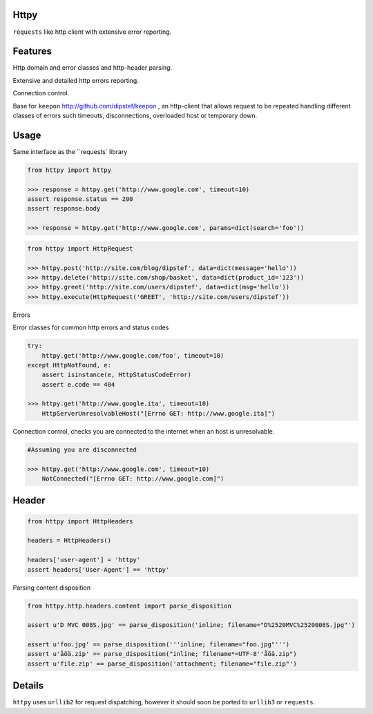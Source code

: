 Httpy
=====

``requests`` like http client with extensive error reporting.

Features
========

Http domain and error classes and http-header parsing.

Extensive and detailed http errors reporting.

Connection control.

Base for ``keepon`` http://github.com/dipstef/keepon , an http-client that allows request to be repeated
handling different classes of errors such timeouts, disconnections, overloaded host or temporary down.


Usage
=====
Same interface as the ``requests` library

.. code-block:: python

    from httpy import httpy

    >>> response = httpy.get('http://www.google.com', timeout=10)
    assert response.status == 200
    assert response.body

    >>> response = httpy.get('http://www.google.com', params=dict(search='foo'))


.. code-block:: python

    from httpy import HttpRequest

    >>> httpy.post('http://site.com/blog/dipstef', data=dict(message='hello'))
    >>> httpy.delete('http://site.com/shop/basket', data=dict(product_id='123'))
    >>> httpy.greet('http://site.com/users/dipstef', data=dict(msg='hello'))
    >>> httpy.execute(HttpRequest('GREET', 'http://site.com/users/dipstef'))


Errors

Error classes for common http errors and status codes

.. code-block:: python

    try:
        httpy.get('http://www.google.com/foo', timeout=10)
    except HttpNotFound, e:
        assert isinstance(e, HttpStatusCodeError)
        assert e.code == 404

    >>> httpy.get('http://www.google.ita', timeout=10)
        HttpServerUnresolvableHost("[Errno GET: http://www.google.ita]")


Connection control, checks you are connected to the internet when an host is unresolvable.

.. code-block:: python

    #Assuming you are disconnected

    >>> httpy.get('http://www.google.com', timeout=10)
        NotConnected("[Errno GET: http://www.google.com]")

Header
======

.. code-block:: python

    from httpy import HttpHeaders

    headers = HttpHeaders()

    headers['user-agent'] = 'httpy'
    assert headers['User-Agent'] == 'httpy'

Parsing content disposition

.. code-block:: python

    from httpy.http.headers.content import parse_disposition

    assert u'D MVC 008S.jpg' == parse_disposition('inline; filename="D%2520MVC%2520008S.jpg"')

    assert u'foo.jpg' == parse_disposition('''inline; filename="foo.jpg"''')
    assert u'åöä.zip' == parse_disposition("inline; filename*=UTF-8''åöä.zip")
    assert u'file.zip' == parse_disposition('attachment; filename="file.zip"')


Details
=======
``httpy`` uses ``urllib2`` for request dispatching, however it should soon be ported to ``urllib3``
or ``requests``.